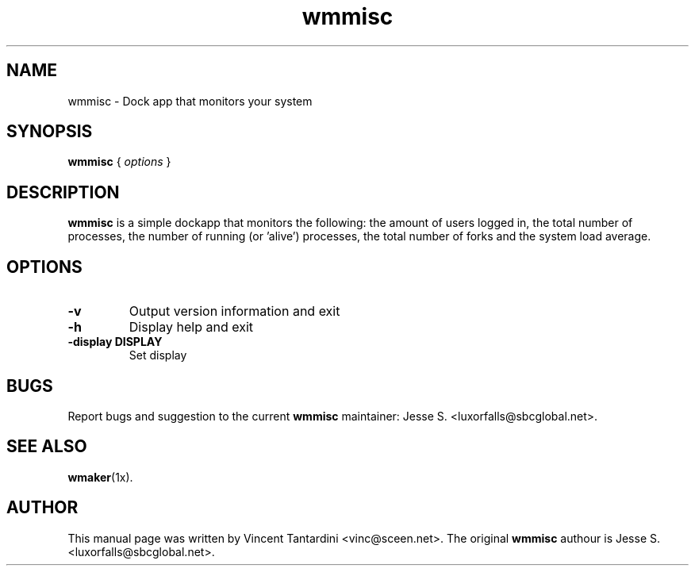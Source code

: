 .\"                                      Hey, EMACS: -*- nroff -*-
.\"
.\" This documentation may be distributed under the terms of
.\" the GNU General Public Licence version 2.
.\"
.\" First parameter, NAME, should be all caps
.\" Second parameter, SECTION, should be 1-8, maybe w/ subsection
.\" other parameters are allowed: see man(7), man(1)
.TH wmmisc 1 "Sep 10, 2004"
.\" Please adjust this date whenever revising the manpage.
.\"
.\" Some roff macros, for reference:
.\" .nh        disable hyphenation
.\" .hy        enable hyphenation
.\" .ad l      left justify
.\" .ad b      justify to both left and right margins
.\" .nf        disable filling
.\" .fi        enable filling
.\" .br        insert line break
.\" .sp <n>    insert n+1 empty lines
.\" for manpage-specific macros, see man(7)
.SH NAME
wmmisc \- Dock app that monitors your system
.SH SYNOPSIS
.B wmmisc
.RI "{ " options " }"
.SH DESCRIPTION
.B wmmisc
is a simple dockapp that monitors the following:
the amount of users logged in, the total number of
processes, the number of running (or 'alive') processes,
the total number of forks and the system load average.
.SH OPTIONS
.TP
.BI "\-v "
Output version information and exit
.TP
.B \-h
Display help and exit
.TP
.B \-display DISPLAY
Set display
.SH BUGS
Report bugs and suggestion to the current \fBwmmisc\fR maintainer:
Jesse S. <luxorfalls@sbcglobal.net>.
.SH SEE ALSO
.BR wmaker (1x).
.SH AUTHOR
This manual page was written by Vincent Tantardini <vinc@sceen.net>.
The original \fBwmmisc\fR authour is  Jesse S. <luxorfalls@sbcglobal.net>.
